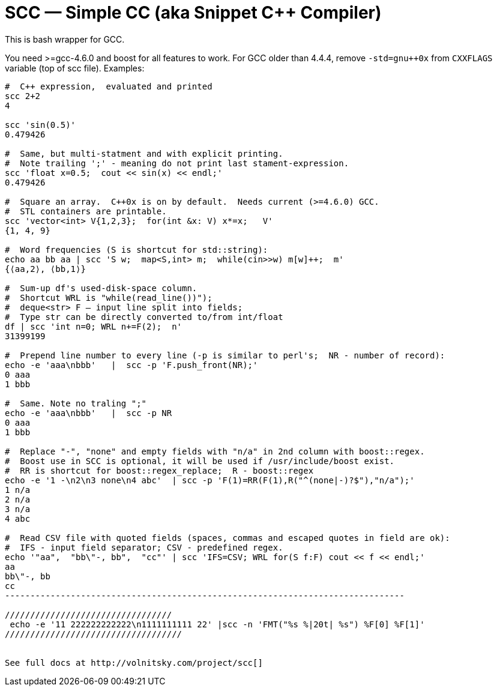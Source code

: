 // vim:set ft=asciidoc:
SCC — Simple CC  (aka Snippet C++ Compiler)
============================================

This is bash wrapper for GCC.

You need >=gcc-4.6.0 and boost for all features to work. 
For GCC older than 4.4.4, remove  `-std=gnu++0x` from `CXXFLAGS` variable  (top of scc file).
Examples:

----------------------------------------------------------------------------
#  C++ expression,  evaluated and printed
scc 2+2								
4

scc 'sin(0.5)'						
0.479426

#  Same, but multi-statment and with explicit printing.
#  Note trailing ';' - meaning do not print last stament-expression.
scc 'float x=0.5;  cout << sin(x) << endl;'			
0.479426

#  Square an array.  C++0x is on by default.  Needs current (>=4.6.0) GCC. 
#  STL containers are printable. 
scc 'vector<int> V{1,2,3};  for(int &x: V) x*=x;   V'			
{1, 4, 9}								

#  Word frequencies (S is shortcut for std::string):
echo aa bb aa | scc 'S w;  map<S,int> m;  while(cin>>w) m[w]++;  m' 
{⟨aa,2⟩, ⟨bb,1⟩}

#  Sum-up df's used-disk-space column.
#  Shortcut WRL is "while(read_line())");  
#  deque<str> F — input line split into fields;
#  Type str can be directly converted to/from int/float
df | scc 'int n=0; WRL n+=F(2);  n' 					
31399199

#  Prepend line number to every line (-p is similar to perl's;  NR - number of record):
echo -e 'aaa\nbbb'   |  scc -p 'F.push_front(NR);'
0 aaa
1 bbb

#  Same. Note no traling ";"
echo -e 'aaa\nbbb'   |  scc -p NR
0 aaa
1 bbb

#  Replace "-", "none" and empty fields with "n/a" in 2nd column with boost::regex. 
#  Boost use in SCC is optional, it will be used if /usr/include/boost exist.
#  RR is shortcut for boost::regex_replace;  R - boost::regex
echo -e '1 -\n2\n3 none\n4 abc'  | scc -p 'F(1)=RR(F(1),R("^(none|-)?$"),"n/a");'
1 n/a
2 n/a
3 n/a
4 abc

#  Read CSV file with quoted fields (spaces, commas and escaped quotes in field are ok):
#  IFS - input field separator; CSV - predefined regex.
echo '"aa",  "bb\"-, bb",  "cc"' | scc 'IFS=CSV; WRL for(S f:F) cout << f << endl;'
aa
bb\"-, bb
cc
-------------------------------------------------------------------------------

/////////////////////////////////
 echo -e '11 222222222222\n1111111111 22' |scc -n 'FMT("%s %|20t| %s") %F[0] %F[1]'
///////////////////////////////////


See full docs at http://volnitsky.com/project/scc[]
